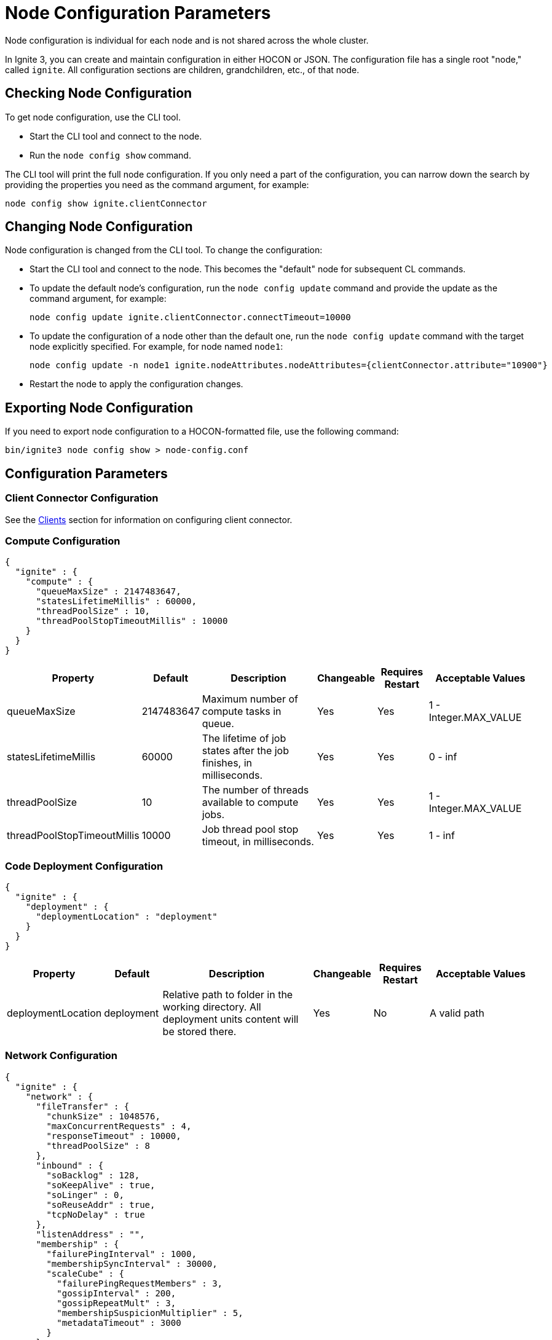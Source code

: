 // Licensed to the Apache Software Foundation (ASF) under one or more
// contributor license agreements.  See the NOTICE file distributed with
// this work for additional information regarding copyright ownership.
// The ASF licenses this file to You under the Apache License, Version 2.0
// (the "License"); you may not use this file except in compliance with
// the License.  You may obtain a copy of the License at
//
// http://www.apache.org/licenses/LICENSE-2.0
//
// Unless required by applicable law or agreed to in writing, software
// distributed under the License is distributed on an "AS IS" BASIS,
// WITHOUT WARRANTIES OR CONDITIONS OF ANY KIND, either express or implied.
// See the License for the specific language governing permissions and
// limitations under the License.
= Node Configuration Parameters

Node configuration is individual for each node and is not shared across the whole cluster.

In Ignite 3, you can create and maintain configuration in either HOCON or JSON. The configuration file has a single root "node," called `ignite`. All configuration sections are children, grandchildren, etc., of that node.

== Checking Node Configuration

To get node configuration, use the CLI tool.

- Start the CLI tool and connect to the node.
- Run the `node config show` command.

The CLI tool will print the full node configuration. If you only need a part of the configuration, you can narrow down the search by providing the properties you need as the command argument, for example:

[source, shell]
----
node config show ignite.clientConnector
----


== Changing Node Configuration

Node configuration is changed from the CLI tool.  To change the configuration:

- Start the CLI tool and connect to the node. This becomes the "default" node for subsequent CL commands.
- To update the default node's configuration, run the `node config update` command and provide the update as the command argument, for example:
+
[source, shell]
----
node config update ignite.clientConnector.connectTimeout=10000
----
+
- To update the configuration of a node other than the default one, run the `node config update` command with the target node explicitly specified. For example, for node named `node1`:
+
[source, shell]
----
node config update -n node1 ignite.nodeAttributes.nodeAttributes={clientConnector.attribute="10900"}
----
+
- Restart the node to apply the configuration changes.

== Exporting Node Configuration

If you need to export node configuration to a HOCON-formatted file, use the following command:

[source, shell]
----
bin/ignite3 node config show > node-config.conf
----

== Configuration Parameters

=== Client Connector Configuration

See the link:developers-guide/clients/overview[Clients] section for information on configuring client connector.

=== Compute Configuration

[source, json]
----
{
  "ignite" : {
    "compute" : {
      "queueMaxSize" : 2147483647,
      "statesLifetimeMillis" : 60000,
      "threadPoolSize" : 10,
      "threadPoolStopTimeoutMillis" : 10000
    }
  }
}
----

[cols="1,1,3,1,1,2",opts="header", stripes=none]
|======
|Property|Default|Description|Changeable|Requires Restart|Acceptable Values
|queueMaxSize|2147483647|Maximum number of compute tasks in queue.| Yes | Yes | 1 - Integer.MAX_VALUE
|statesLifetimeMillis|60000|The lifetime of job states after the job finishes, in milliseconds.| Yes | Yes | 0 - inf
|threadPoolSize|10|The number of threads available to compute jobs.| Yes | Yes | 1 - Integer.MAX_VALUE
|threadPoolStopTimeoutMillis|10000| Job thread pool stop timeout, in milliseconds.| Yes | Yes | 1 - inf 
|======

=== Code Deployment Configuration

[source, json]
----
{
  "ignite" : {
    "deployment" : {
      "deploymentLocation" : "deployment"
    }
  }
}
----

[cols="1,1,3,1,1,2",opts="header", stripes=none]
|======
|Property|Default|Description|Changeable|Requires Restart|Acceptable Values
|deploymentLocation|deployment|Relative path to folder in the working directory. All deployment units content will be stored there.| Yes | No | A valid path
|======

=== Network Configuration

[source, json]
----
{
  "ignite" : {
    "network" : {
      "fileTransfer" : {
        "chunkSize" : 1048576,
        "maxConcurrentRequests" : 4,
        "responseTimeout" : 10000,
        "threadPoolSize" : 8
      },
      "inbound" : {
        "soBacklog" : 128,
        "soKeepAlive" : true,
        "soLinger" : 0,
        "soReuseAddr" : true,
        "tcpNoDelay" : true
      },
      "listenAddress" : "",
      "membership" : {
        "failurePingInterval" : 1000,
        "membershipSyncInterval" : 30000,
        "scaleCube" : {
          "failurePingRequestMembers" : 3,
          "gossipInterval" : 200,
          "gossipRepeatMult" : 3,
          "membershipSuspicionMultiplier" : 5,
          "metadataTimeout" : 3000
        }
      },
      "nodeFinder" : {
        "netClusterNodes" : [ "localhost:3344" ],
        "type" : "STATIC"
      },
      "outbound" : {
        "soKeepAlive" : true,
        "soLinger" : 0,
        "tcpNoDelay" : true
      },
      "port" : 3344,
      "shutdownQuietPeriod" : 0,
      "shutdownTimeout" : 15000,
      "ssl" : {
        "ciphers" : "",
        "clientAuth" : "none",
        "enabled" : false,
        "keyStore" : {
          "password" : "********",
          "path" : "",
          "type" : "PKCS12"
        },
        "trustStore" : {
          "password" : "********",
          "path" : "",
          "type" : "PKCS12"
        }
      }
    }
  }
}
----

[cols="1,1,3,1,1,2",opts="header", stripes=none]
|======
|Property|Default|Description|Changeable|Requires Restart|Acceptable Values
|fileTransfer||File transfer configuration.|||
|fileTransfer.chunkSize|1048576|Chunk size in bytes.| Yes | Yes | 1 - 1 - Integer.MAX_VALUE
|fileTransfer.maxConcurrentRequests|4|Maximum number of concurrent requests.| Yes | Yes | 1 - Integer.MAX_VALUE
|fileTransfer.responseTimeout|10000|Node response timeout during file transfer.| Yes | Yes | 0 - inf
|fileTransfer.threadPoolSize|8|File sender thread pool size.| Yes | Yes | 1 - Integer.MAX_VALUE
|inbound||Server socket configuration. See link:https://man7.org/linux/man-pages/man7/tcp.7.html[TCP documentation] and link:https://man7.org/linux/man-pages/man7/socket.7.html[socket documentation] for more information.|||
|inbound.soBacklog|128| The size of the backlog.| Yes | Yes | 0 - Integer.MAX_VALUE
|inbound.soKeepAlive|true| Defines if the keep-alive packets are allowed.| Yes | Yes | true, false
|inbound.soLinger|0| Defines how long the closed socket should linger.| Yes | Yes | 0-65535
|inbound.soReuseAddr|true| Defines if the address can be reused.| Yes | Yes | true, false
|inbound.tcpNoDelay|true| Defines if the TCP no delay option is used.| Yes | Yes | true, false
|listenAddress| |Address (IP or hostname) to listen on. Listens on all interfaces if empty.| Yes | Yes | A valid address
|membership||Node membership configuration.|||
|membership.failurePingInterval|1000| Failure detector ping interval.| Yes | Yes | 0 - inf
|membership.membershipSyncInterval|30000|Periodic membership data synchronization interval.| Yes | Yes | 0 - inf
|membership.scaleCube|| ScaleCube-specific configuration.|||
|scaleCube.failurePingRequestMembers|3|Number of members that are randomly selected by a cluster node for an indirect ping request.| Yes | Yes | 1 - inf
|scaleCube.gossipInterval|200|link:https://en.wikipedia.org/wiki/Gossip_protocol[Gossip] spreading interval.| Yes | Yes | 1 - inf
|scaleCube.gossipRepeatMult|3|Gossip repeat multiplier.| Yes | Yes | 1 - inf
|scaleCube.membershipSuspicionMultiplier|5|The multiplier that is used to calculate the timeout after which the node is considered dead.| Yes | Yes | 1 - inf
|scaleCube.metadataTimeout|3000|The timeout on metadata update operation, in milliseconds.| Yes | Yes | 1 - inf
|nodeFinder||Configuration for how the node finds other nodes in the cluster.|||
|nodeFinder.netClusterNodes| |Addresses of all nodes in the cluster in the host:port format.| Yes | Yes | Addresses in a valid format
|nodeFinder.type|STATIC|Node finder type.| Yes | Yes | STATIC is the only currently supported type
|outbound||Outbound request configuration.|||
|outbound.soKeepAlive|true| Defines if the keep-alive packets are allowed.| Yes | Yes | true, false
|outbound.soLinger|0|Defines how long the closed socket should linger.| Yes | Yes | 0-65535
|outbound.tcpNoDelay|true| Defines if the TCP no delay option is used.| Yes | Yes | true, false
|port|3344|Node port.| Yes | Yes | A valid port number
|shutdownQuietPeriod|0| The period during node shutdown when Ignite ensures that no tasks are submitted for the before the node shuts itself down. If a task is submitted during this period, it is guaranteed to be accepted.| Yes | No | 0 - inf
|shutdownTimeout|15000|The maximum amount of time until the node is shut down regardless of if new network messages were submitted during shutdownQuietPeriod.| Yes | No | 0 - inf
|ssl.ciphers| "" |List of ciphers to enable, comma-separated. Empty for automatic cipher selection.| Yes | Yes | TLS_AES_256_GCM_SHA384, etc. (standard cipher ids)
|ssl.clientAuth| |Whether the SSL client authentication is enabled and whether it is mandatory.| Yes | Yes | non, optional, require
|ssl.enabled|false|Defines if SSL is enabled for the node.| Yes | Yes | true, false
|ssl.keyStore|| SSL keystore configuration.|||
|keyStore.password|********|Keystore password.| Yes | Yes | A valid password
|keyStore.path| |Path to the keystore.| Yes | Yes | A valid path
|keyStore.type|PKCS12|Keystore type.| Yes | Yes | PKCS12, JKS
|ssl.trustStore||SSL trustsore configuration.|||
|trustStore.password|********|Truststore password.| Yes | Yes | A valid password
|trustStore.path| |Path to the truststore.| Yes | Yes | A valid path
|trustStore.type|PKCS12|Truststore type.| Yes | Yes | PKCS12, JKS
|======

=== Node Attributes

[source, json]
----
{
  "ignite" : {
    "nodeAttributes" : {
      "nodeAttributes" : [ ]
    }
  }
}
----

[cols="1,1,3,1,1,2",opts="header", stripes=none]
|======
|Property|Default|Description|Changeable|Requires Restart|Acceptable Values
|nodeAttributes||A list of node attributes used for dynamically distributing data only to those nodes that have the specified attribute values.| Yes | Yes | A JSON-formatted list
|======


=== RAFT Configuration

[source, json]
----
{
  "ignite" : {
    "raft" : {
      "fsync" : true,
      "logPath" : "",
      "logStripesCount" : 4,
      "logYieldStrategy" : false,
      "responseTimeout" : 3000,
      "retryDelay" : 200,
      "retryTimeout" : 10000,
      "rpcInstallSnapshotTimeout" : 300000,
      "stripes" : 10,
      "volatileRaft" : {
        "logStorage" : {
          "name" : "unlimited"
        }
      }
    }
  }
}
----

[cols="1,1,3,1,1,2",opts="header", stripes=none]
|======
|Property|Default|Description|Changeable|Requires Restart|Acceptable Values
|fsync|true|Defines if fsync will be used to transfer data in the cluster.| Yes | Yes | true, false
|logPath| | Directory where the RAFT log is stored. | Yes | Yes | A valid path
|logStripesCount|4| Amount of stripes in disruptors of log manager | Yes | Yes | 1 - inf
|logYieldStrategy|false| If true, the non-blocking strategy is used in the Disruptor of log manager. | Yes | Yes | true, false
|responseTimeout|3000| Period for which the RAFT client will try to receive a response from a remote peer.| Yes | No | 0 - inf
|retryDelay|200| Delay between re-sends of a failed request by the RAFT client. | Yes | No | 0 - inf
|retryTimeout|10000| Period for which the RAFT client will try to receive a successful response from a remote peer.| Yes | No | 0 - inf
|installSnapshotTimeout|300000|The maximum period allowed for transferring a RAFT snapshot to a recipient and installing it.| Yes | Yes | 1 - inf
|volatileRaft.logStorageBudget.name|unlimited|The name of the log storage budget used by the node.| Yes | No, but the new values are only applied to new partitions | unlimited, entry-count
|======

=== REST Configuration

[source, json]
----
{
  "ignite" : {
    "rest" : {
      "dualProtocol" : false,
      "httpToHttpsRedirection" : false,
      "port" : 10300,
      "ssl" : {
        "ciphers" : "",
        "clientAuth" : "none",
        "enabled" : false,
        "keyStore" : {
          "password" : "********",
          "path" : "",
          "type" : "PKCS12"
        },
        "port" : 10400,
        "trustStore" : {
          "password" : "********",
          "path" : "",
          "type" : "PKCS12"
        }
      }
    }
  }
}
----

[cols="1,1,3,1,1,2",opts="header", stripes=none]
|======
|Property|Default|Description|Changeable|Requires Restart|Acceptable Values
|dualProtocol|false|Defines if both HTTP and HTTPS protocols are used by the endpoint.| Yes | Yes | true, false
|httpToHttpsRedirection|false|Defines if requests to HTTP endpoint will be redirected to HTTPS.| Yes | Yes | true, false
|port|10300|The port of the node's REST endpoint.| Yes | Yes | A valid port
|ssl.ciphers|  |Explicitly set node SSL cipher.| Yes | Yes | See link:https://www.java.com/en/configure_crypto.html[acceptable values]
|ssl.clientAuth| |Client authorization used by the node, if any.| Yes | Yes | non, optional, require
|ssl.enabled|false|Defines if SSL is enabled for the node.| Yes | Yes | true, false
|ssl.keyStore|| SSL keystore configuration.|||
|keyStore.password|********|Keystore password.| Yes | Yes | A valid password
|keyStore.path| |Path to the keystore.| Yes | Yes | A valid path
|keyStore.type|PKCS12|Keystore type.| Yes | Yes | PKCS12, JKS
|ssl.port|10400|Port used for SSL connections.| Yes | Yes | A valid port
|ssl.trustStore||SSL trustsore configuration.|||
|trustStore.password|********|Truststore password.| Yes | Yes | A valid password
|trustStore.path| |Path to the truststore.| Yes | Yes | A valid path
|trustStore.type|PKCS12|Truststore type.| Yes | Yes | PKCS12, JKS
|======

=== Snapshots Configuration

[source, json]
----
{
  "ignite" : {
    "snapshot" : {
      "threadPoolSize" : 20
    }
  }
}
----

[cols="1,1,3,1,1,2", opts="header", stripes=none]
|======
|Property|Default|Description|Changeable|Requires Restart|Acceptable Values

|threadPoolSize|20|Number of threads used by Ignite for IO operations when creating or restoring snapshots.| Yes | Yes | 1 - Integer.MAX_VALUE
|======

=== SQL Configuration

[source, json]
----
{
  "ignite" : {
    "sql" : {
      "execution" : {
        "threadCount" : 4
      },
      "nodeMemoryQuota" : "60%",
      "planner" : {
        "threadCount" : 4
      }
    }
  }
}
----

[cols="1,1,3,1,1,2",opts="header", stripes=none]
|======
|Property|Default|Description|Changeable|Requires Restart|Acceptable Values
|execution.threadCount|4| Number of threads for query execution. | Yes | Yes | 1 - Integer.MAX_VALUE
|nodeMemoryQuota|60% a| Node-wide limit for memory to be used for SQL queries. A number with a dimension identifier:

* % - percentage of the node's heap memory
* k - Kb
* m - Mb
* g - Gb

"0" with any of he dimension identifiers turns the memory tracking off. | Yes | No a|  * 0-100%

* 0-9223372036854775807k/m/g
|planner.threadCount|4| Number of threads for query planning.| Yes | Yes | 1 - Integer.MAX_VALUE
|======

=== Storage Configuration

Ignite Persistence is designed to provide a quick and responsive persistent storage. When using the persistent storage, Ignite stores all the data on disk, and loads as much data as it can into RAM for processing. When persistence is enabled, Ignite stores each partition in a separate file on disk. In addition to data partitions, Ignite stores indexes and metadata.

Each Ignite storage engine can have several storage _profiles_.

_Checkpointing_ is the process of copying dirty pages from RAM to partition files on disk. A dirty page is a page that was updated in RAM but was not written to the respective partition file. After a checkpoint is created, all changes are persisted to disk and will be available if the node crashes and is restarted. Checkpointing is designed to ensure durability of data and recovery in case of a node failure. This process helps you utilize disk space frugally by keeping pages in the most up-to-date state on disk.

[source, json]
----
{
  "ignite" : {
    "storage" : {
      "engines" : {
        "aimem" : {
          "pageSize" : 16384
        },
        "aipersist" : {
          "checkpoint" : {
            "checkpointDelayMillis" : 200,
            "checkpointThreads" : 4,
            "compactionThreads" : 4,
            "frequency" : 180000,
            "frequencyDeviation" : 40,
            "logReadLockThresholdTimeout" : 0,
            "readLockTimeout" : 10000,
            "useAsyncFileIoFactory" : true
          },
          "pageSize" : 16384
        },
        "rocksdb" : {
          "flushDelayMillis" : 100
        },
      "profiles" : [ {
        "engine" : "aipersist",
        "name" : "default",
        "replacementMode" : "CLOCK",
        "size" : 268435456
      }, 
      {
        "engine" : "aimem",
        "name" : "default_aimem",
        "emptyPagesPoolSize" : 100,
        "eviction" : {
          "batchSize" : 200,
          "interval" : 60000,
          "lwmThreshold" : 1000,
          "lwmUpdateInterval" : 60000,
          "mode" : "DISABLED",
          "threshold" : "90%"
        },
        "initSize" : 268435456,
        "maxSize" : 268435456
      }, 
      {
        "engine" : "rocksdb",
        "name" : "default_rocksdb",
        "size" : 268435456,
        "writeBufferSize" : 67108864
      } ]
    }
  }
}
----

[cols="1,1,3,1,1,2",opts="header", stripes=none]
|======
|Property|Default|Description|Changeable|Requires Restart|Acceptable Values

|engines.aimem|| Aimem configuration.|||
|aimem.pageSize|16384|The size of pages in the storage, in bytes.| Yes | Yes | 1024-16384
|engines.aipersist||Aipersist configuration.|||
|aipersist.checkpoint.checkpointDelayMillis|200| Delay before staring a checkpoint after receiving the command.| Yes | No | 0 - inf
|aipersist.checkpoint.checkpointThreads|4| Number of CPU threads dedicated to checkpointing.| Yes | Yes | 1 - inf
|aipersist.checkpoint.compactionThreads|4| Number of CPU threads dedicated to data compaction.| Yes | Yes | 1 - inf
|aipersist.checkpoint.interval|180000|Interval between checkpoints in milliseconds.| Yes | No | 0 - inf
|aipersist.checkpoint.intervalDeviation|40| Jitter that will be added or subtracted from time period till next scheduled checkpoint (percentage).| Yes | No | 0-100
|aipersist.checkpoint.logReadLockThresholdTimeout|0| Threshold for logging long read locks, in milliseconds.| Yes | Yes | 0 - inf
|aipersist.checkpoint.readLockTimeout|10000| Timeout for checkpoint read lock acquisition, in milliseconds.| Yes | Yes | 0 - inf
|aipersist.checkpoint.useAsyncFileIoFactory|true| If Ignite uses asynchronous file I/O operations provider.| Yes | Yes | true, false
|aipersist.pageSize|16384| The size of pages in the storage, in bytes.| No | N/A | 1024-16384
|engines.rocksdb|| Rocksdb configuration.|||
|rocksdb.flushDelayMillis|100| Delay before executing a flush triggered by RAFT. | Yes | Refreshed on engine registration | 0 - inf
|profiles||The list of available storage profiles.||| 
|engine| |The storage engine.| No | N/A |aimem, aipersist, rocksdb
|name| | User-defined profile name.| No | N/A | A valid name
|replacementMode|CLOCK|Sets the page replacement algorithm.| Yes | Yes | CLOCK, RANDOM_LRU, SEGMENTED_LRU
|size|256Mb| Memory (RAM) region size. | Yes | Yes | Min 256Mb, max defined by the addressable memory limit of the OS
|aipersist.size|268435456| Memory (offheap) region size. | Yes | Yes | Min 268435456, max defined by the addressable memory limit of the OS
|aipersist.replacementMode|CLOCK|Sets the page replacement algorithm.| Yes | Yes | CLOCK, RANDOM_LRU, SEGMENTED_LRU
|aimem.initSize|268435456| Initial memory region size in bytes, when the used memory size exceeds this value, new chunks of memory will be allocated.| Yes | Yes | Min 256Mb, max defined by the addressable memory limit of the OS
|aimem.maxSize|268435456| Maximum memory region size in bytes.| Yes | Yes | Min 256Mb, max defined by the addressable memory limit of the OS
|aimem.eviction.mode|DISABLED| Eviction mode.| Yes | No | DISABLED, HISTORY_ONLY, RANDOM
|aimem.eviction.threshold|90% a| Threshold for eviction initiation. A number with a dimension identifier:

* % - percentage of aimem.maxSize
* k - Kb
* m - Mb
* g - Gb

For instance, "90%" means that the page memory starts eviction only after 90% of the data region is occupied.| Yes | No a| * 0-100%

* 0-9223372036854775807k/m/g
|aimem.eviction.lwmUpdateInterval|60000| Frequency of the low watermark update in milliseconds.| Yes | No | 1 - inf
|aimem.eviction.interval|60000| Interval between the data eviction iterations.| Yes | No | 1 - inf
|aimem.eviction.lwmThreshold|1000| If the low watermark is less than evictionLwmThreshold from the current timestamp, the row eviction is triggered.| Yes | No | 0 - inf
|aimem.eviction.batchSize|60000| Eviction batch size in rows.| Yes | No | 1 - inf
|rocksdb.size|268435456| Size of the rocksdb offheap cache.| Yes | Yes | Min 0, max defined by the addressable memory limit of the OS
|rocksdb.writeBufferSize|67108864| Size of rocksdb write buffer.| Yes | Yes | Min 1, max defined by the addressable memory limit of the OS
|======


== System Configuration

This section describes internal properties, which are used by a number of Ignite components. Although you can edit these properties in the same way you edit all others - using the `node config update` CLI command - we suggest that you discuss the proposed changes with the Ignite support team. The properties can apply to a specific node - see below - or to the link:administrators-guide/config/cluster-config#system-configuration[cluster as a whole].

NOTE: Note that the property names are in `camelCase`.

[source, json]
----
{
  "ignite" : {
    "system" : {
      "cmgPath" : "",
      "metastoragePath" : "",
      "partitionsBasePath" : "",
      "partitionsLogPath" : "",
      "properties":[],
      "criticalWorkers" : {
        "livenessCheckInterval" : 200,
        "maxAllowedLag" : 500,
        "nettyThreadsHeartbeatInterval" : 100
      }
    }
  }
}
----

[cols="1,1,3,1,1,2",opts="header", stripes=none]
|======
|Property|Default|Description|Changeable|Requires Restart|Acceptable Values

|cmgPath| The path the cluster management group information is stored to. Only applicable if the node is part of CMG. By default, data is stored in `{IGNITE_HOME}/work/cmg`. It is recommended to only change this path on an empty node.| | Yes | Yes | Valid absolute path.
|metastoragePath| The path the cluster meta information is stored to. Only applicable if the node is part of the metastorage group. By default, data is stored in `{IGNITE_HOME}/work/metastorage`. It is recommended to only change this path on an empty node.| | Yes | Yes | Valid absolute path.
|partitionsBasePath| The path data partitions are saved to on the node. By default, partitions are stored in `{IGNITE_HOME}/work/partitions`. It is recommended to only change this path on an empty node.| | Yes | Yes | Valid absolute path.
|partitionsLogPath| The path RAFT log the partitions are stored at. By default, this log is stored in `{system.partitionsBasePath}/log`. It is recommended to only change this path on an empty node. | | Yes | Yes | Valid absolute path.
|properties| System properties used by the Ignite components.| | Yes | Yes | An array of properties.
|criticalWorkers.livenessCheckInterval|200|Interval between liveness checks (ms) performed by the critical worker infrastructure. | Yes | Yes | 1 - inf (not greater than half of maxAllowedLag)
|criticalWorkers.maxAllowedLag|500|Maximum allowed delay from the last heartbeat to the current time (ms). If exceeded, the critical worker is considered to be blocked.| Yes | No | 1 - inf (should be at least twice livenessCheckInterval)
|criticalWorkers.nettyThreadsHeartbeatInterval|100|Interval between heartbeats used to update the Netty threads' heartbeat timestamps (ms).| Yes | Yes | 1 - inf

|======
